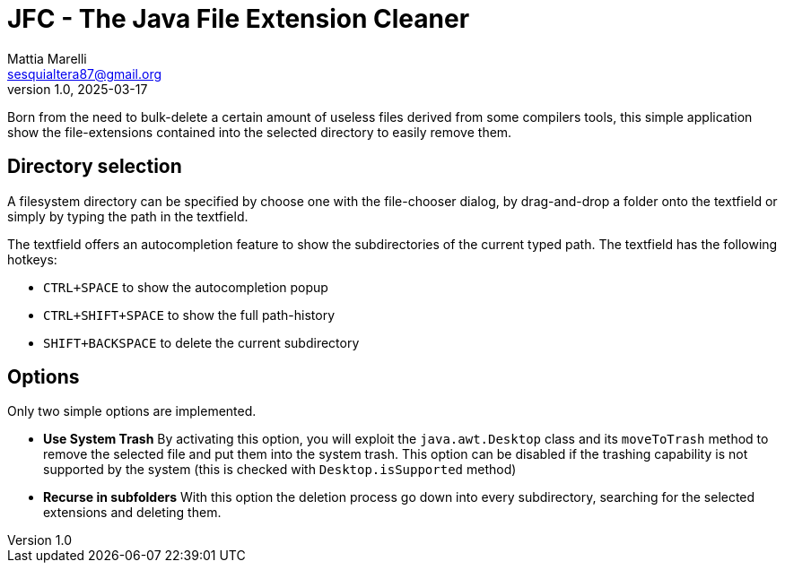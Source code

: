 = JFC - The Java File Extension Cleaner
Mattia Marelli <sesquialtera87@gmail.org>;
v1.0, 2025-03-17

Born from the need to bulk-delete a certain amount of useless files derived from some compilers tools, this simple application show the file-extensions contained into the selected directory to easily remove them.

== Directory selection
A filesystem directory can be specified by choose one with the file-chooser dialog, by drag-and-drop a folder onto the textfield or simply by typing the path in the textfield.

The textfield offers an autocompletion feature to show the subdirectories of the current typed path. The textfield has the following hotkeys:

* `CTRL+SPACE` to show the autocompletion popup
* `CTRL+SHIFT+SPACE` to show the full path-history
* `SHIFT+BACKSPACE` to delete the current subdirectory

== Options
Only two simple options are implemented.

* *Use System Trash* By activating this option, you will exploit the `java.awt.Desktop` class and its `moveToTrash` method to remove the selected file and put them into the system trash. This option can be disabled if the trashing capability is not supported by the system (this is checked with `Desktop.isSupported` method)
* *Recurse in subfolders* With this option the deletion process go down into every subdirectory, searching for the selected extensions and deleting them.
